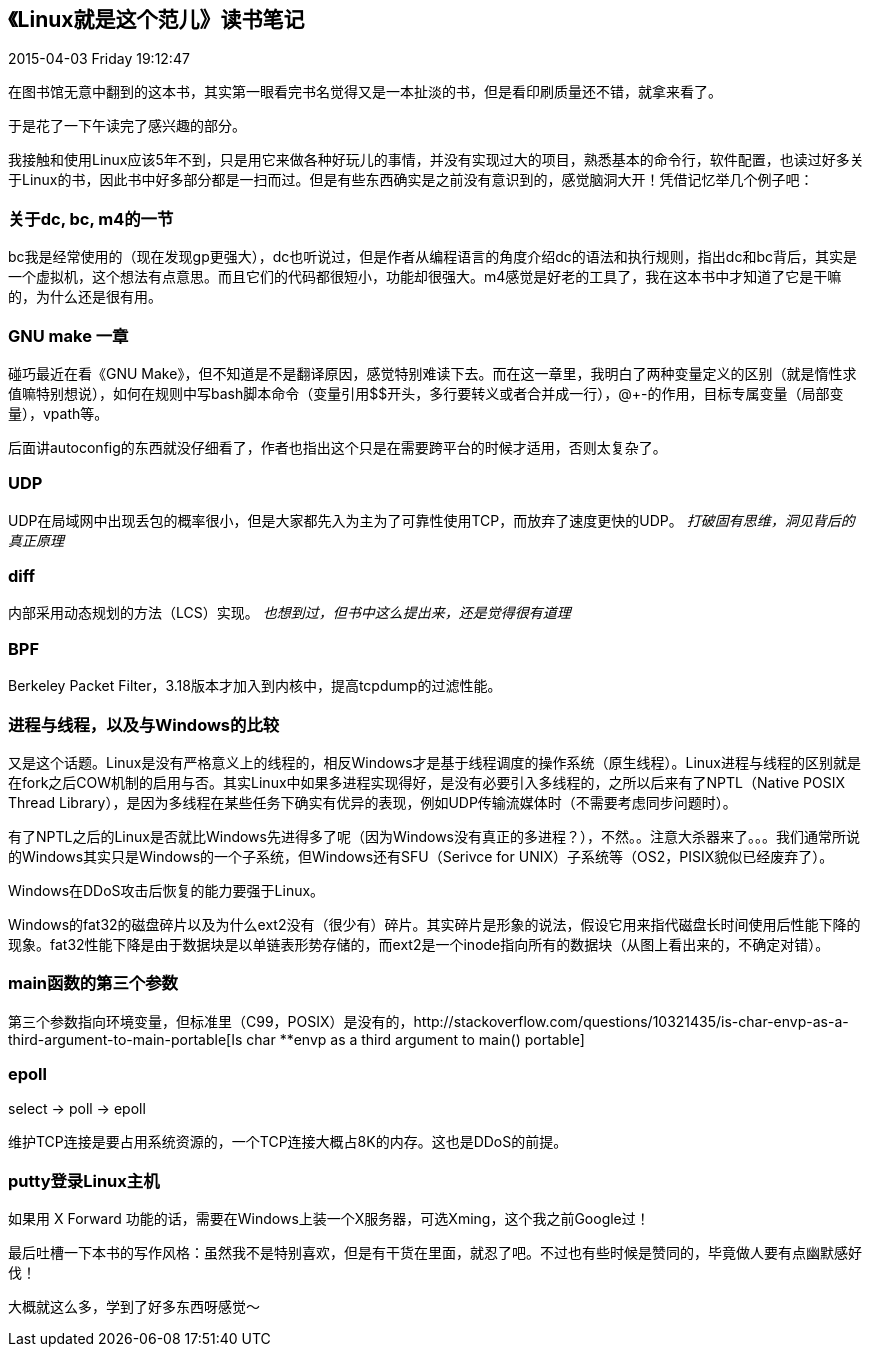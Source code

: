 == 《Linux就是这个范儿》读书笔记
2015-04-03 Friday 19:12:47

在图书馆无意中翻到的这本书，其实第一眼看完书名觉得又是一本扯淡的书，但是看印刷质量还不错，就拿来看了。

于是花了一下午读完了感兴趣的部分。

我接触和使用Linux应该5年不到，只是用它来做各种好玩儿的事情，并没有实现过大的项目，熟悉基本的命令行，软件配置，也读过好多关于Linux的书，因此书中好多部分都是一扫而过。但是有些东西确实是之前没有意识到的，感觉脑洞大开！凭借记忆举几个例子吧：

=== 关于dc, bc, m4的一节

bc我是经常使用的（现在发现gp更强大），dc也听说过，但是作者从编程语言的角度介绍dc的语法和执行规则，指出dc和bc背后，其实是一个虚拟机，这个想法有点意思。而且它们的代码都很短小，功能却很强大。m4感觉是好老的工具了，我在这本书中才知道了它是干嘛的，为什么还是很有用。

=== GNU make 一章

碰巧最近在看《GNU Make》，但不知道是不是翻译原因，感觉特别难读下去。而在这一章里，我明白了两种变量定义的区别（就是惰性求值嘛特别想说），如何在规则中写bash脚本命令（变量引用$$开头，多行要转义或者合并成一行），@+-的作用，目标专属变量（局部变量），vpath等。

后面讲autoconfig的东西就没仔细看了，作者也指出这个只是在需要跨平台的时候才适用，否则太复杂了。 

=== UDP

UDP在局域网中出现丢包的概率很小，但是大家都先入为主为了可靠性使用TCP，而放弃了速度更快的UDP。 _打破固有思维，洞见背后的真正原理_

=== diff

内部采用动态规划的方法（LCS）实现。 _也想到过，但书中这么提出来，还是觉得很有道理_

=== BPF

Berkeley Packet Filter，3.18版本才加入到内核中，提高tcpdump的过滤性能。

=== 进程与线程，以及与Windows的比较

又是这个话题。Linux是没有严格意义上的线程的，相反Windows才是基于线程调度的操作系统（原生线程）。Linux进程与线程的区别就是在fork之后COW机制的启用与否。其实Linux中如果多进程实现得好，是没有必要引入多线程的，之所以后来有了NPTL（Native POSIX Thread Library），是因为多线程在某些任务下确实有优异的表现，例如UDP传输流媒体时（不需要考虑同步问题时）。

有了NPTL之后的Linux是否就比Windows先进得多了呢（因为Windows没有真正的多进程？），不然。。注意大杀器来了。。。我们通常所说的Windows其实只是Windows的一个子系统，但Windows还有SFU（Serivce for UNIX）子系统等（OS2，PISIX貌似已经废弃了）。

Windows在DDoS攻击后恢复的能力要强于Linux。

Windows的fat32的磁盘碎片以及为什么ext2没有（很少有）碎片。其实碎片是形象的说法，假设它用来指代磁盘长时间使用后性能下降的现象。fat32性能下降是由于数据块是以单链表形势存储的，而ext2是一个inode指向所有的数据块（从图上看出来的，不确定对错）。

=== main函数的第三个参数

第三个参数指向环境变量，但标准里（C99，POSIX）是没有的，http://stackoverflow.com/questions/10321435/is-char-envp-as-a-third-argument-to-main-portable[Is char **envp as a third argument to main() portable]

=== epoll

select -> poll -> epoll

维护TCP连接是要占用系统资源的，一个TCP连接大概占8K的内存。这也是DDoS的前提。

=== putty登录Linux主机

如果用 X Forward 功能的话，需要在Windows上装一个X服务器，可选Xming，这个我之前Google过！


最后吐槽一下本书的写作风格：虽然我不是特别喜欢，但是有干货在里面，就忍了吧。不过也有些时候是赞同的，毕竟做人要有点幽默感好伐！

大概就这么多，学到了好多东西呀感觉～
